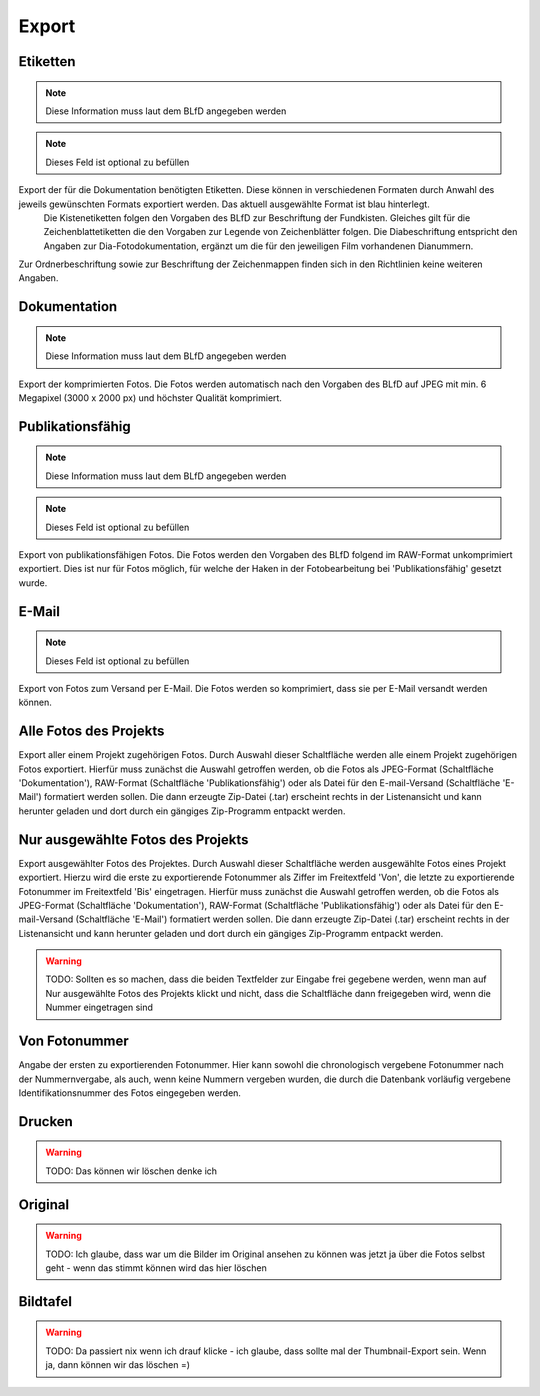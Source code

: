 ****************
Export
****************


Etiketten
==============================================
.. note:: Diese Information muss laut dem BLfD angegeben werden
.. note:: Dieses Feld ist optional zu befüllen


Export der für die Dokumentation benötigten Etiketten. Diese können in verschiedenen Formaten durch Anwahl des jeweils gewünschten Formats exportiert werden. Das aktuell ausgewählte Format ist blau hinterlegt.
 Die Kistenetiketten folgen den Vorgaben des BLfD zur Beschriftung der Fundkisten. Gleiches gilt für die Zeichenblattetiketten die den Vorgaben zur Legende von Zeichenblätter folgen. Die Diabeschriftung entspricht den Angaben zur Dia-Fotodokumentation, ergänzt um die für den jeweiligen Film vorhandenen Dianummern.

Zur Ordnerbeschriftung sowie zur Beschriftung der Zeichenmappen finden sich in den Richtlinien keine weiteren Angaben.



Dokumentation
==============================================
.. note:: Diese Information muss laut dem BLfD angegeben werden


Export der komprimierten Fotos. Die Fotos werden automatisch nach den Vorgaben des BLfD auf JPEG mit min. 6 Megapixel (3000 x 2000 px) und höchster Qualität komprimiert.



Publikationsfähig
==============================================
.. note:: Diese Information muss laut dem BLfD angegeben werden
.. note:: Dieses Feld ist optional zu befüllen


Export von publikationsfähigen Fotos. Die Fotos werden den Vorgaben des BLfD folgend im RAW-Format unkomprimiert exportiert. Dies ist nur für Fotos möglich, für welche der Haken in der Fotobearbeitung bei 'Publikationsfähig' gesetzt wurde.



E-Mail
==============================================
.. note:: Dieses Feld ist optional zu befüllen


Export von Fotos zum Versand per E-Mail. Die Fotos werden so komprimiert, dass sie per E-Mail versandt werden können.



Alle Fotos des Projekts
==============================================


Export aller einem Projekt zugehörigen Fotos. Durch Auswahl dieser Schaltfläche werden alle einem Projekt zugehörigen Fotos exportiert. Hierfür muss zunächst die Auswahl getroffen werden, ob die Fotos als JPEG-Format (Schaltfläche 'Dokumentation'), RAW-Format (Schaltfläche 'Publikationsfähig') oder als Datei für den E-mail-Versand (Schaltfläche 'E-Mail') formatiert werden sollen. Die dann erzeugte Zip-Datei (.tar) erscheint rechts in der Listenansicht und kann herunter geladen und dort durch ein gängiges Zip-Programm entpackt werden.



Nur ausgewählte Fotos des Projekts
==============================================


Export ausgewählter Fotos des Projektes. Durch Auswahl dieser Schaltfläche werden ausgewählte Fotos eines Projekt exportiert. Hierzu wird die erste zu exportierende Fotonummer als Ziffer im Freitextfeld 'Von', die letzte zu exportierende Fotonummer im Freitextfeld 'Bis' eingetragen. Hierfür muss zunächst die Auswahl getroffen werden, ob die Fotos als JPEG-Format (Schaltfläche 'Dokumentation'), RAW-Format (Schaltfläche 'Publikationsfähig') oder als Datei für den E-mail-Versand (Schaltfläche 'E-Mail') formatiert werden sollen. Die dann erzeugte Zip-Datei (.tar) erscheint rechts in der Listenansicht und kann herunter geladen und dort durch ein gängiges Zip-Programm entpackt werden.

.. warning:: TODO: Sollten es so machen, dass die beiden Textfelder zur Eingabe frei gegebene werden, wenn man auf Nur ausgewählte Fotos des Projekts klickt und nicht, dass die Schaltfläche dann freigegeben wird, wenn die Nummer eingetragen sind

Von Fotonummer
==============================================


Angabe der ersten zu exportierenden Fotonummer. Hier kann sowohl die chronologisch vergebene Fotonummer nach der Nummernvergabe, als auch, wenn keine Nummern vergeben wurden, die durch die Datenbank vorläufig vergebene Identifikationsnummer des Fotos eingegeben werden.



Drucken
==============================================




.. warning:: TODO: Das können wir löschen denke ich

Original
==============================================




.. warning:: TODO: Ich glaube, dass war um die Bilder im Original ansehen zu können was jetzt ja über die Fotos selbst geht - wenn das stimmt können wird das hier löschen

Bildtafel
==============================================




.. warning:: TODO: Da passiert nix wenn ich drauf klicke - ich glaube, dass sollte mal der Thumbnail-Export sein. Wenn ja, dann können wir das löschen =)

